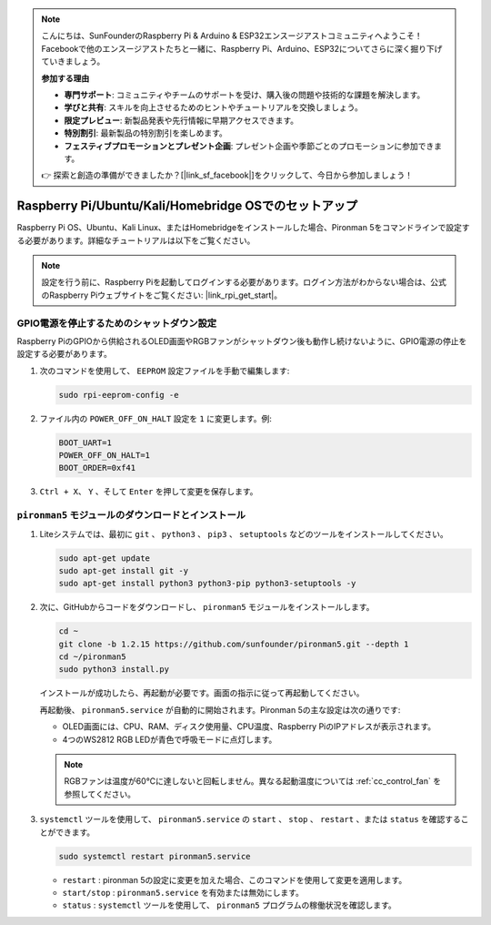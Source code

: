 .. note::

    こんにちは、SunFounderのRaspberry Pi & Arduino & ESP32エンスージアストコミュニティへようこそ！Facebookで他のエンスージアストたちと一緒に、Raspberry Pi、Arduino、ESP32についてさらに深く掘り下げていきましょう。

    **参加する理由**

    - **専門サポート**: コミュニティやチームのサポートを受け、購入後の問題や技術的な課題を解決します。
    - **学びと共有**: スキルを向上させるためのヒントやチュートリアルを交換しましょう。
    - **限定プレビュー**: 新製品発表や先行情報に早期アクセスできます。
    - **特別割引**: 最新製品の特別割引を楽しめます。
    - **フェスティブプロモーションとプレゼント企画**: プレゼント企画や季節ごとのプロモーションに参加できます。

    👉 探索と創造の準備ができましたか？[|link_sf_facebook|]をクリックして、今日から参加しましょう！


Raspberry Pi/Ubuntu/Kali/Homebridge OSでのセットアップ
===========================================================

Raspberry Pi OS、Ubuntu、Kali Linux、またはHomebridgeをインストールした場合、Pironman 5をコマンドラインで設定する必要があります。詳細なチュートリアルは以下をご覧ください。

.. note::

  設定を行う前に、Raspberry Piを起動してログインする必要があります。ログイン方法がわからない場合は、公式のRaspberry Piウェブサイトをご覧ください: |link_rpi_get_start|。


GPIO電源を停止するためのシャットダウン設定
------------------------------------------------------------
Raspberry PiのGPIOから供給されるOLED画面やRGBファンがシャットダウン後も動作し続けないように、GPIO電源の停止を設定する必要があります。

#. 次のコマンドを使用して、 ``EEPROM`` 設定ファイルを手動で編集します:

   .. code-block:: shell

     sudo rpi-eeprom-config -e

#. ファイル内の ``POWER_OFF_ON_HALT`` 設定を ``1`` に変更します。例:

   .. code-block:: shell
 
     BOOT_UART=1
     POWER_OFF_ON_HALT=1
     BOOT_ORDER=0xf41

#. ``Ctrl + X``、 ``Y`` 、そして ``Enter`` を押して変更を保存します。


``pironman5`` モジュールのダウンロードとインストール
-----------------------------------------------------------

#. Liteシステムでは、最初に ``git`` 、 ``python3`` 、 ``pip3`` 、 ``setuptools`` などのツールをインストールしてください。

   .. code-block:: shell
  
     sudo apt-get update
     sudo apt-get install git -y
     sudo apt-get install python3 python3-pip python3-setuptools -y

#. 次に、GitHubからコードをダウンロードし、 ``pironman5`` モジュールをインストールします。

   .. code-block:: shell

    cd ~
    git clone -b 1.2.15 https://github.com/sunfounder/pironman5.git --depth 1
    cd ~/pironman5
    sudo python3 install.py

   インストールが成功したら、再起動が必要です。画面の指示に従って再起動してください。

   再起動後、 ``pironman5.service`` が自動的に開始されます。Pironman 5の主な設定は次の通りです:

   * OLED画面には、CPU、RAM、ディスク使用量、CPU温度、Raspberry PiのIPアドレスが表示されます。
   * 4つのWS2812 RGB LEDが青色で呼吸モードに点灯します。
   
   .. note::

      RGBファンは温度が60°Cに達しないと回転しません。異なる起動温度については :ref:`cc_control_fan` を参照してください。


#. ``systemctl`` ツールを使用して、 ``pironman5.service`` の ``start`` 、 ``stop`` 、 ``restart`` 、または ``status`` を確認することができます。

   .. code-block:: shell

     sudo systemctl restart pironman5.service

   * ``restart`` : pironman 5の設定に変更を加えた場合、このコマンドを使用して変更を適用します。
   * ``start/stop`` : ``pironman5.service`` を有効または無効にします。
   * ``status`` : ``systemctl`` ツールを使用して、 ``pironman5`` プログラムの稼働状況を確認します。

